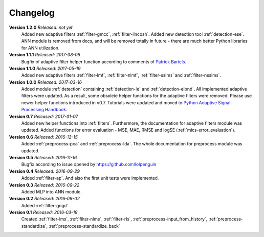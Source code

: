 .. _changelog:

Changelog
===========

**Version 1.2.0** *Released: not yet*
 Added new adaptive filters :ref:`filter-gmcc`, :ref:`filter-llncosh`.
 Added new detection tool :ref:`detection-ese`.
 ANN module is removed from docs, and will be removed totally in future -
 there are much better Python libraries for ANN utilization.

**Version 1.1.1** *Released: 2017-08-06*
 Bugfix of adaptive filter helper function according to comments of
 `Patrick Bartels <https://github.com/pckbls>`_.

**Version 1.1.0** *Released: 2017-05-19*
 Added new adaptive filters :ref:`filter-lmf`, :ref:`filter-nlmf`,
 :ref:`filter-sslms` and :ref:`filter-nsslms`.

**Version 1.0.0** *Released: 2017-03-16*
 Added module :ref:`detection` containing :ref:`detection-le` and
 :ref:`detection-elbnd`.
 All implemented adaptive filters were updated. As a result,
 some obsolete helper functions for the adaptive filters were removed.
 Please use newer helper functions introduced in v0.7.
 Tutorials were updated and moved to `Python Adaptive Signal Processing Handbook
 <https://github.com/matousc89/Python-Adaptive-Signal-Processing-Handbook>`_.

**Version 0.7** *Released: 2017-01-07*  
 Added new helper functions into  :ref:`filters`. Furthermore, the
 documentation for adaptive filters module was updated. 
 Added functions for error evaluation - MSE, MAE, RMSE and logSE
 (:ref:`mics-error_evaluation`).

**Version 0.6** *Released: 2016-12-15*
 Added :ref:`preprocess-pca` and :ref:`preprocess-lda`. The whole documentation
 for preprocess module was updated.

**Version 0.5** *Released: 2016-11-16*
 Bugfix according to issue opened by https://github.com/lolpenguin

**Version 0.4** *Released: 2016-09-29*
 Added :ref:`filter-ap`. And also the first unit tests were implemented.

**Version 0.3** *Released: 2016-09-22*
 Added MLP into ANN module.

**Version 0.2** *Released: 2016-09-02*
 Added :ref:`filter-gngd`

**Version 0.1** *Released: 2016-03-18*
 Created 
 :ref:`filter-lms`, :ref:`filter-nlms`,
 :ref:`filter-rls`, :ref:`preprocess-input_from_history`,
 :ref:`preprocess-standardize`, :ref:`preprocess-standardize_back` 

